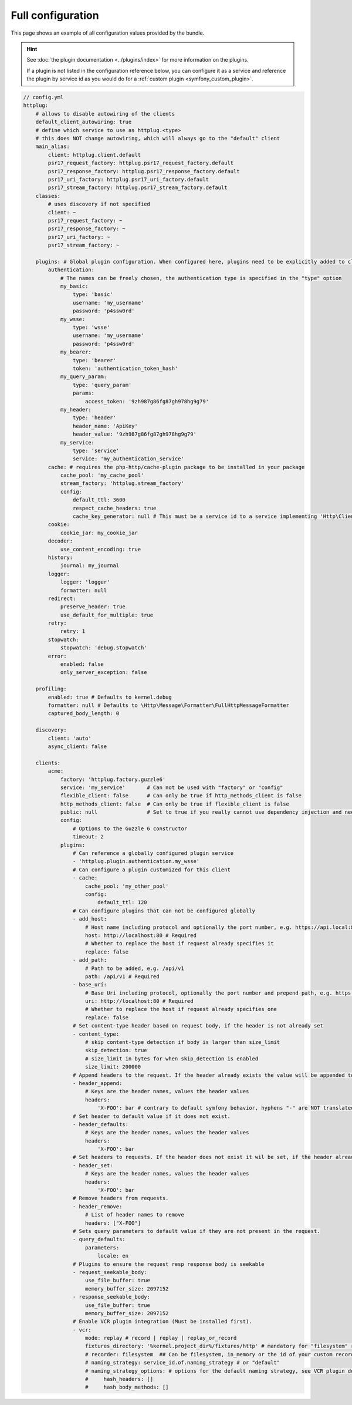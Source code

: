 Full configuration
==================

This page shows an example of all configuration values provided by the bundle.

.. hint::

    See :doc:`the plugin documentation <../plugins/index>` for more information
    on the plugins.

    If a plugin is not listed in the configuration reference below, you can
    configure it as a service and reference the plugin by service id as you
    would do for a :ref:`custom plugin <symfony_custom_plugin>`.

.. code-block:: yaml

    // config.yml
    httplug:
        # allows to disable autowiring of the clients
        default_client_autowiring: true
        # define which service to use as httplug.<type>
        # this does NOT change autowiring, which will always go to the "default" client
        main_alias:
            client: httplug.client.default
            psr17_request_factory: httplug.psr17_request_factory.default
            psr17_response_factory: httplug.psr17_response_factory.default
            psr17_uri_factory: httplug.psr17_uri_factory.default
            psr17_stream_factory: httplug.psr17_stream_factory.default
        classes:
            # uses discovery if not specified
            client: ~
            psr17_request_factory: ~
            psr17_response_factory: ~
            psr17_uri_factory: ~
            psr17_stream_factory: ~

        plugins: # Global plugin configuration. When configured here, plugins need to be explicitly added to clients by service name.
            authentication:
                # The names can be freely chosen, the authentication type is specified in the "type" option
                my_basic:
                    type: 'basic'
                    username: 'my_username'
                    password: 'p4ssw0rd'
                my_wsse:
                    type: 'wsse'
                    username: 'my_username'
                    password: 'p4ssw0rd'
                my_bearer:
                    type: 'bearer'
                    token: 'authentication_token_hash'
                my_query_param:
                    type: 'query_param'
                    params:
                        access_token: '9zh987g86fg87gh978hg9g79'
                my_header:
                    type: 'header'
                    header_name: 'ApiKey'
                    header_value: '9zh987g86fg87gh978hg9g79'
                my_service:
                    type: 'service'
                    service: 'my_authentication_service'
            cache: # requires the php-http/cache-plugin package to be installed in your package
                cache_pool: 'my_cache_pool'
                stream_factory: 'httplug.stream_factory'
                config:
                    default_ttl: 3600
                    respect_cache_headers: true
                    cache_key_generator: null # This must be a service id to a service implementing 'Http\Client\Common\Plugin\Cache\Generator\CacheKeyGenerator'. If 'null' 'Http\Client\Common\Plugin\Cache\Generator\SimpleGenerator' will be used.
            cookie:
                cookie_jar: my_cookie_jar
            decoder:
                use_content_encoding: true
            history:
                journal: my_journal
            logger:
                logger: 'logger'
                formatter: null
            redirect:
                preserve_header: true
                use_default_for_multiple: true
            retry:
                retry: 1
            stopwatch:
                stopwatch: 'debug.stopwatch'
            error:
                enabled: false
                only_server_exception: false

        profiling:
            enabled: true # Defaults to kernel.debug
            formatter: null # Defaults to \Http\Message\Formatter\FullHttpMessageFormatter
            captured_body_length: 0

        discovery:
            client: 'auto'
            async_client: false

        clients:
            acme:
                factory: 'httplug.factory.guzzle6'
                service: 'my_service'       # Can not be used with "factory" or "config"
                flexible_client: false      # Can only be true if http_methods_client is false
                http_methods_client: false  # Can only be true if flexible_client is false
                public: null                # Set to true if you really cannot use dependency injection and need to make the client service public
                config:
                    # Options to the Guzzle 6 constructor
                    timeout: 2
                plugins:
                    # Can reference a globally configured plugin service
                    - 'httplug.plugin.authentication.my_wsse'
                    # Can configure a plugin customized for this client
                    - cache:
                        cache_pool: 'my_other_pool'
                        config:
                            default_ttl: 120
                    # Can configure plugins that can not be configured globally
                    - add_host:
                        # Host name including protocol and optionally the port number, e.g. https://api.local:8000
                        host: http://localhost:80 # Required
                        # Whether to replace the host if request already specifies it
                        replace: false
                    - add_path:
                        # Path to be added, e.g. /api/v1
                        path: /api/v1 # Required
                    - base_uri:
                        # Base Uri including protocol, optionally the port number and prepend path, e.g. https://api.local:8000/api
                        uri: http://localhost:80 # Required
                        # Whether to replace the host if request already specifies one
                        replace: false
                    # Set content-type header based on request body, if the header is not already set
                    - content_type:
                        # skip content-type detection if body is larger than size_limit
                        skip_detection: true
                        # size_limit in bytes for when skip_detection is enabled
                        size_limit: 200000
                    # Append headers to the request. If the header already exists the value will be appended to the current value.
                    - header_append:
                        # Keys are the header names, values the header values
                        headers:
                            'X-FOO': bar # contrary to default symfony behavior, hyphens "-" are NOT translated to underscores "_" for the headers.
                    # Set header to default value if it does not exist.
                    - header_defaults:
                        # Keys are the header names, values the header values
                        headers:
                            'X-FOO': bar
                    # Set headers to requests. If the header does not exist it wil be set, if the header already exists it will be replaced.
                    - header_set:
                        # Keys are the header names, values the header values
                        headers:
                            'X-FOO': bar
                    # Remove headers from requests.
                    - header_remove:
                        # List of header names to remove
                        headers: ["X-FOO"]
                    # Sets query parameters to default value if they are not present in the request.
                    - query_defaults:
                        parameters:
                            locale: en
                    # Plugins to ensure the request resp response body is seekable
                    - request_seekable_body:
                        use_file_buffer: true
                        memory_buffer_size: 2097152
                    - response_seekable_body:
                        use_file_buffer: true
                        memory_buffer_size: 2097152
                    # Enable VCR plugin integration (Must be installed first).
                    - vcr:
                        mode: replay # record | replay | replay_or_record
                        fixtures_directory: '%kernel.project_dir%/fixtures/http' # mandatory for "filesystem" recorder
                        # recorder: filesystem  ## Can be filesystem, in_memory or the id of your custom recorder
                        # naming_strategy: service_id.of.naming_strategy # or "default"
                        # naming_strategy_options: # options for the default naming strategy, see VCR plugin documentation
                        #     hash_headers: []
                        #     hash_body_methods: []
